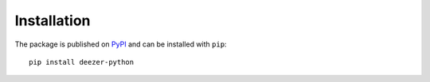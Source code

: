 Installation
------------

The package is published on `PyPI <https://pypi.org/project/deezer-python/>`_ and can be installed with ``pip``:

::

    pip install deezer-python
